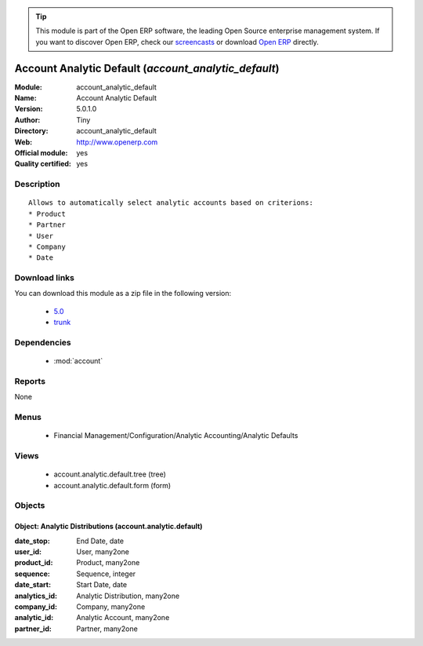 
.. module:: account_analytic_default
    :synopsis: Account Analytic Default (Official, Quality Certified)
    :noindex:
.. 

.. raw:: html

      <br />
    <link rel="stylesheet" href="../_static/hide_objects_in_sidebar.css" type="text/css" />

.. tip:: This module is part of the Open ERP software, the leading Open Source 
  enterprise management system. If you want to discover Open ERP, check our 
  `screencasts <href="http://openerp.tv>`_ or download 
  `Open ERP <href="http://openerp.com>`_ directly.

.. raw:: html

    <div class="js-kit-rating" title="" permalink="" standalone="yes" path="/account_analytic_default"></div>
    <script src="http://js-kit.com/ratings.js"></script>

Account Analytic Default (*account_analytic_default*)
=====================================================
:Module: account_analytic_default
:Name: Account Analytic Default
:Version: 5.0.1.0
:Author: Tiny
:Directory: account_analytic_default
:Web: http://www.openerp.com
:Official module: yes
:Quality certified: yes

Description
-----------

::

  Allows to automatically select analytic accounts based on criterions:
  * Product
  * Partner
  * User
  * Company
  * Date

Download links
--------------

You can download this module as a zip file in the following version:

  * `5.0 </download/modules/5.0/account_analytic_default.zip>`_
  * `trunk </download/modules/trunk/account_analytic_default.zip>`_


Dependencies
------------

 * :mod:`account`

Reports
-------

None


Menus
-------

 * Financial Management/Configuration/Analytic Accounting/Analytic Defaults

Views
-----

 * account.analytic.default.tree (tree)
 * account.analytic.default.form (form)


Objects
-------

Object: Analytic Distributions (account.analytic.default)
#########################################################



:date_stop: End Date, date





:user_id: User, many2one





:product_id: Product, many2one





:sequence: Sequence, integer





:date_start: Start Date, date





:analytics_id: Analytic Distribution, many2one





:company_id: Company, many2one





:analytic_id: Analytic Account, many2one





:partner_id: Partner, many2one


